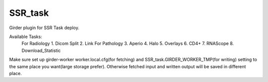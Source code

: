 ====================================
SSR_task |build-status| |codecov-io|
====================================

.. |build-status| image:: https://travis-ci.org/abcsFrederick/SSR_task.svg?branch=master
    :target: https://travis-ci.org/abcsFrederick/SSR_task?branch=master
    :alt: Build Status

.. |codecov-io| image:: https://codecov.io/gh/abcsFrederick/SSR_task/branch/master/graphs/badge.svg?branch=master
    :target: https://codecov.io/gh/abcsFrederick/SSR_task/branch/master
    :alt: codecov.io

Girder plugin for SSR Task deploy.

Available Tasks:
 For Radiology
 1. Dicom Split
 2. Link
 For Pathology
 3. Aperio
 4. Halo
 5. Overlays
 6. CD4+
 7. RNAScope
 8. Download_Statistic

Make sure set up girder-worker worker.local.cfg(for fetching) and SSR_task.GIRDER_WORKER_TMP(for writing) setting to the same place you want(large storage prefer). Otherwise fetched input and written output will be saved in different place.
